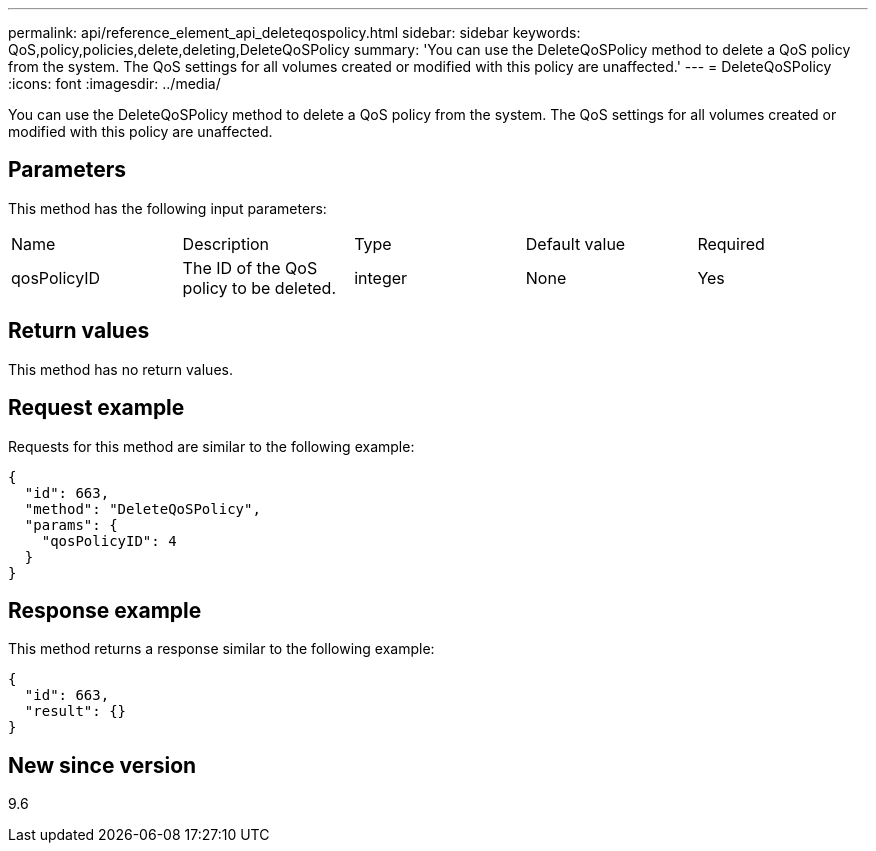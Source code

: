 ---
permalink: api/reference_element_api_deleteqospolicy.html
sidebar: sidebar
keywords: QoS,policy,policies,delete,deleting,DeleteQoSPolicy
summary: 'You can use the DeleteQoSPolicy method to delete a QoS policy from the system. The QoS settings for all volumes created or modified with this policy are unaffected.'
---
= DeleteQoSPolicy
:icons: font
:imagesdir: ../media/

[.lead]
You can use the DeleteQoSPolicy method to delete a QoS policy from the system. The QoS settings for all volumes created or modified with this policy are unaffected.

== Parameters

This method has the following input parameters:

|===
| Name| Description| Type| Default value| Required
a|
qosPolicyID
a|
The ID of the QoS policy to be deleted.
a|
integer
a|
None
a|
Yes
|===

== Return values

This method has no return values.

== Request example

Requests for this method are similar to the following example:

----
{
  "id": 663,
  "method": "DeleteQoSPolicy",
  "params": {
    "qosPolicyID": 4
  }
}
----

== Response example

This method returns a response similar to the following example:

----
{
  "id": 663,
  "result": {}
}
----

== New since version

9.6
